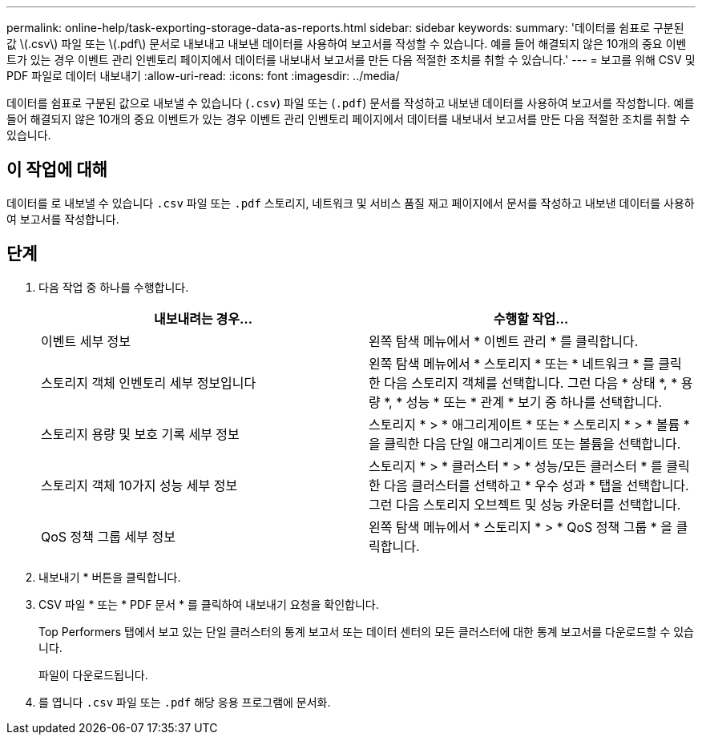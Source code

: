---
permalink: online-help/task-exporting-storage-data-as-reports.html 
sidebar: sidebar 
keywords:  
summary: '데이터를 쉼표로 구분된 값 \(.csv\) 파일 또는 \(.pdf\) 문서로 내보내고 내보낸 데이터를 사용하여 보고서를 작성할 수 있습니다. 예를 들어 해결되지 않은 10개의 중요 이벤트가 있는 경우 이벤트 관리 인벤토리 페이지에서 데이터를 내보내서 보고서를 만든 다음 적절한 조치를 취할 수 있습니다.' 
---
= 보고를 위해 CSV 및 PDF 파일로 데이터 내보내기
:allow-uri-read: 
:icons: font
:imagesdir: ../media/


[role="lead"]
데이터를 쉼표로 구분된 값으로 내보낼 수 있습니다 (`.csv`) 파일 또는 (`.pdf`) 문서를 작성하고 내보낸 데이터를 사용하여 보고서를 작성합니다. 예를 들어 해결되지 않은 10개의 중요 이벤트가 있는 경우 이벤트 관리 인벤토리 페이지에서 데이터를 내보내서 보고서를 만든 다음 적절한 조치를 취할 수 있습니다.



== 이 작업에 대해

데이터를 로 내보낼 수 있습니다 `.csv` 파일 또는 `.pdf` 스토리지, 네트워크 및 서비스 품질 재고 페이지에서 문서를 작성하고 내보낸 데이터를 사용하여 보고서를 작성합니다.



== 단계

. 다음 작업 중 하나를 수행합니다.
+
[cols="1a,1a"]
|===
| 내보내려는 경우... | 수행할 작업... 


 a| 
이벤트 세부 정보
 a| 
왼쪽 탐색 메뉴에서 * 이벤트 관리 * 를 클릭합니다.



 a| 
스토리지 객체 인벤토리 세부 정보입니다
 a| 
왼쪽 탐색 메뉴에서 * 스토리지 * 또는 * 네트워크 * 를 클릭한 다음 스토리지 객체를 선택합니다. 그런 다음 * 상태 *, * 용량 *, * 성능 * 또는 * 관계 * 보기 중 하나를 선택합니다.



 a| 
스토리지 용량 및 보호 기록 세부 정보
 a| 
스토리지 * > * 애그리게이트 * 또는 * 스토리지 * > * 볼륨 * 을 클릭한 다음 단일 애그리게이트 또는 볼륨을 선택합니다.



 a| 
스토리지 객체 10가지 성능 세부 정보
 a| 
스토리지 * > * 클러스터 * > * 성능/모든 클러스터 * 를 클릭한 다음 클러스터를 선택하고 * 우수 성과 * 탭을 선택합니다. 그런 다음 스토리지 오브젝트 및 성능 카운터를 선택합니다.



 a| 
QoS 정책 그룹 세부 정보
 a| 
왼쪽 탐색 메뉴에서 * 스토리지 * > * QoS 정책 그룹 * 을 클릭합니다.

|===
. 내보내기 * 버튼을 클릭합니다.
. CSV 파일 * 또는 * PDF 문서 * 를 클릭하여 내보내기 요청을 확인합니다.
+
Top Performers 탭에서 보고 있는 단일 클러스터의 통계 보고서 또는 데이터 센터의 모든 클러스터에 대한 통계 보고서를 다운로드할 수 있습니다.

+
파일이 다운로드됩니다.

. 를 엽니다 `.csv` 파일 또는 `.pdf` 해당 응용 프로그램에 문서화.

